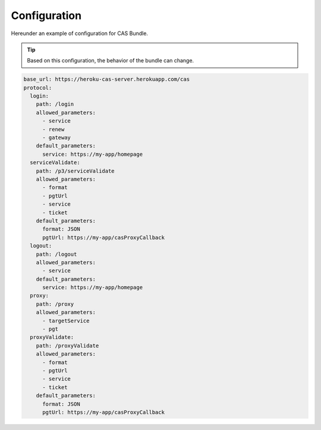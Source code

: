 .. _configuration:

Configuration
=============

Hereunder an example of configuration for CAS Bundle.

.. tip:: Based on this configuration, the behavior of the bundle can change.

.. code:: yaml

   base_url: https://heroku-cas-server.herokuapp.com/cas
   protocol:
     login:
       path: /login
       allowed_parameters:
         - service
         - renew
         - gateway
       default_parameters:
         service: https://my-app/homepage
     serviceValidate:
       path: /p3/serviceValidate
       allowed_parameters:
         - format
         - pgtUrl
         - service
         - ticket
       default_parameters:
         format: JSON
         pgtUrl: https://my-app/casProxyCallback
     logout:
       path: /logout
       allowed_parameters:
         - service
       default_parameters:
         service: https://my-app/homepage
     proxy:
       path: /proxy
       allowed_parameters:
         - targetService
         - pgt
     proxyValidate:
       path: /proxyValidate
       allowed_parameters:
         - format
         - pgtUrl
         - service
         - ticket
       default_parameters:
         format: JSON
         pgtUrl: https://my-app/casProxyCallback